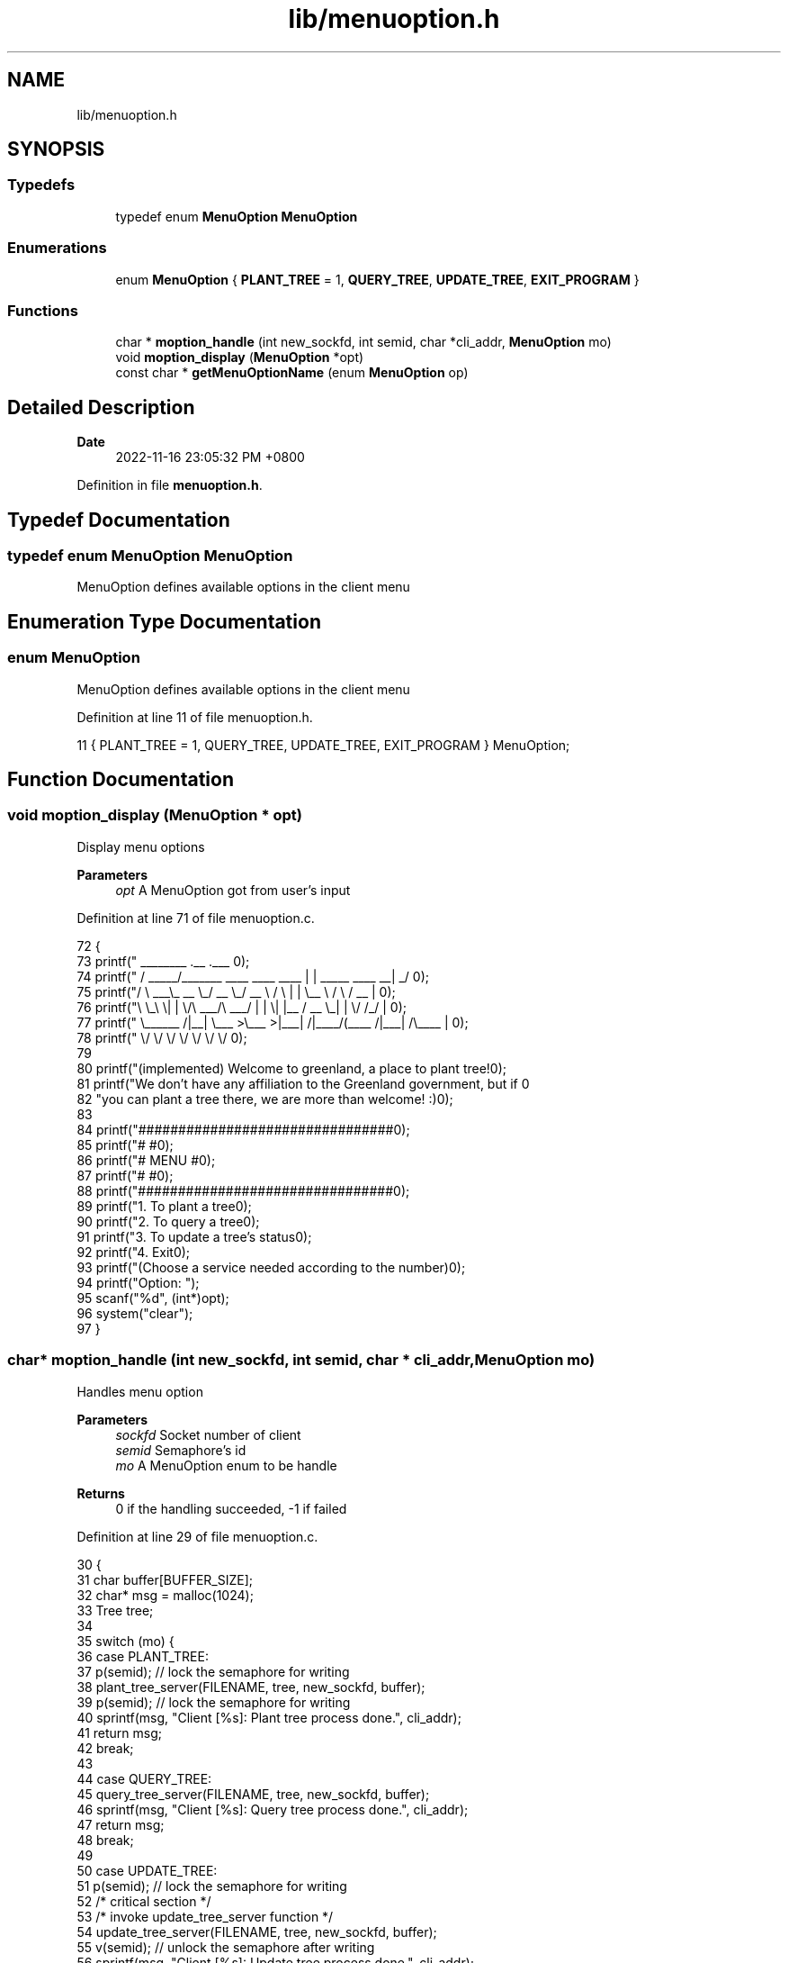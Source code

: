 .TH "lib/menuoption.h" 3 "Fri Jan 6 2023" "greenland" \" -*- nroff -*-
.ad l
.nh
.SH NAME
lib/menuoption.h
.SH SYNOPSIS
.br
.PP
.SS "Typedefs"

.in +1c
.ti -1c
.RI "typedef enum \fBMenuOption\fP \fBMenuOption\fP"
.br
.in -1c
.SS "Enumerations"

.in +1c
.ti -1c
.RI "enum \fBMenuOption\fP { \fBPLANT_TREE\fP = 1, \fBQUERY_TREE\fP, \fBUPDATE_TREE\fP, \fBEXIT_PROGRAM\fP }"
.br
.in -1c
.SS "Functions"

.in +1c
.ti -1c
.RI "char * \fBmoption_handle\fP (int new_sockfd, int semid, char *cli_addr, \fBMenuOption\fP mo)"
.br
.ti -1c
.RI "void \fBmoption_display\fP (\fBMenuOption\fP *opt)"
.br
.ti -1c
.RI "const char * \fBgetMenuOptionName\fP (enum \fBMenuOption\fP op)"
.br
.in -1c
.SH "Detailed Description"
.PP 

.PP
\fBDate\fP
.RS 4
2022-11-16 23:05:32 PM +0800 
.RE
.PP

.PP
Definition in file \fBmenuoption\&.h\fP\&.
.SH "Typedef Documentation"
.PP 
.SS "typedef enum \fBMenuOption\fP \fBMenuOption\fP"
MenuOption defines available options in the client menu 
.SH "Enumeration Type Documentation"
.PP 
.SS "enum \fBMenuOption\fP"
MenuOption defines available options in the client menu 
.PP
Definition at line 11 of file menuoption\&.h\&.
.PP
.nf
11 { PLANT_TREE = 1, QUERY_TREE, UPDATE_TREE, EXIT_PROGRAM } MenuOption;
.fi
.SH "Function Documentation"
.PP 
.SS "void moption_display (\fBMenuOption\fP * opt)"
Display menu options
.PP
\fBParameters\fP
.RS 4
\fIopt\fP A MenuOption got from user's input 
.RE
.PP

.PP
Definition at line 71 of file menuoption\&.c\&.
.PP
.nf
72 {
73   printf("  ________                               \&.__                       \&.___ \n");
74   printf(" /  _____/_______   ____   ____    ____  |  |  _____     ____    __| _/ \n");
75   printf("/   \\  ___\\_  __ \\_/ __ \\_/ __ \\  /    \\ |  |  \\__  \\   /    \\  / __ |  \n");
76   printf("\\    \\_\\  \\|  | \\/\\  ___/\\  ___/ |   |  \\|  |__ / __ \\_|   |  \\/ /_/ |  \n");
77   printf(" \\______  /|__|    \\___  >\\___  >|___|  /|____/(____  /|___|  /\\____ |  \n");
78   printf("        \\/             \\/     \\/      \\/            \\/      \\/      \\/  \n\n");
79 
80   printf("(implemented) Welcome to greenland, a place to plant tree!\n\n");
81   printf("We don't have any affiliation to the Greenland government, but if \n"
82          "you can plant a tree there, we are more than welcome! :)\n");
83 
84   printf("################################\n");
85   printf("#                              #\n");
86   printf("#            MENU              #\n");
87   printf("#                              #\n");
88   printf("################################\n\n");
89   printf("\t1\&. To plant a tree\n");
90   printf("\t2\&. To query a tree\n");
91   printf("\t3\&. To update a tree's status\n");
92   printf("\t4\&. Exit\n");
93   printf("(Choose a service needed according to the number)\n\n");
94   printf("Option: ");
95   scanf("%d", (int*)opt);
96   system("clear");
97 }
.fi
.SS "char* moption_handle (int new_sockfd, int semid, char * cli_addr, \fBMenuOption\fP mo)"
Handles menu option
.PP
\fBParameters\fP
.RS 4
\fIsockfd\fP Socket number of client 
.br
\fIsemid\fP Semaphore's id 
.br
\fImo\fP A MenuOption enum to be handle
.RE
.PP
\fBReturns\fP
.RS 4
0 if the handling succeeded, -1 if failed 
.RE
.PP

.PP
Definition at line 29 of file menuoption\&.c\&.
.PP
.nf
30 {
31   char buffer[BUFFER_SIZE];
32   char* msg = malloc(1024);
33   Tree tree;
34 
35   switch (mo) {
36     case PLANT_TREE:
37       p(semid); // lock the semaphore for writing
38       plant_tree_server(FILENAME, tree, new_sockfd, buffer);
39       p(semid); // lock the semaphore for writing
40       sprintf(msg, "Client [%s]: Plant tree process done\&.", cli_addr);
41       return msg;
42       break;
43 
44     case QUERY_TREE:
45       query_tree_server(FILENAME, tree, new_sockfd, buffer);
46       sprintf(msg, "Client [%s]: Query tree process done\&.", cli_addr);
47       return msg;
48       break;
49 
50     case UPDATE_TREE:
51       p(semid); // lock the semaphore for writing
52       /* critical section */
53       /* invoke update_tree_server function */
54       update_tree_server(FILENAME, tree, new_sockfd, buffer);
55       v(semid); // unlock the semaphore after writing
56       sprintf(msg, "Client [%s]: Update tree process done\&.", cli_addr);
57       return msg;
58       break;
59 
60     case EXIT_PROGRAM:
61       sprintf(msg, "Client [%s]: Exited program\&.", cli_addr);
62       return msg;
63       break;
64 
65     default:
66       sprintf(msg, "Option %d not supported\n", mo);
67       return msg;
68   }
69 }
.fi
.SH "Author"
.PP 
Generated automatically by Doxygen for greenland from the source code\&.
